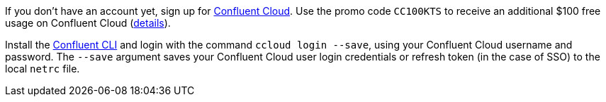 If you don't have an account yet, sign up for link:https://www.confluent.io/confluent-cloud/tryfree/[Confluent Cloud]. 
Use the promo code `CC100KTS` to receive an additional $100 free usage on Confluent Cloud (https://www.confluent.io/confluent-cloud-promo-disclaimer[details]).

Install the link:https://docs.confluent.io/current/cloud/cli/install.html[Confluent CLI] and login with the command ``ccloud login --save``, using your Confluent Cloud username and password.
The ``--save`` argument saves your Confluent Cloud user login credentials or refresh token (in the case of SSO) to the local ``netrc`` file.
